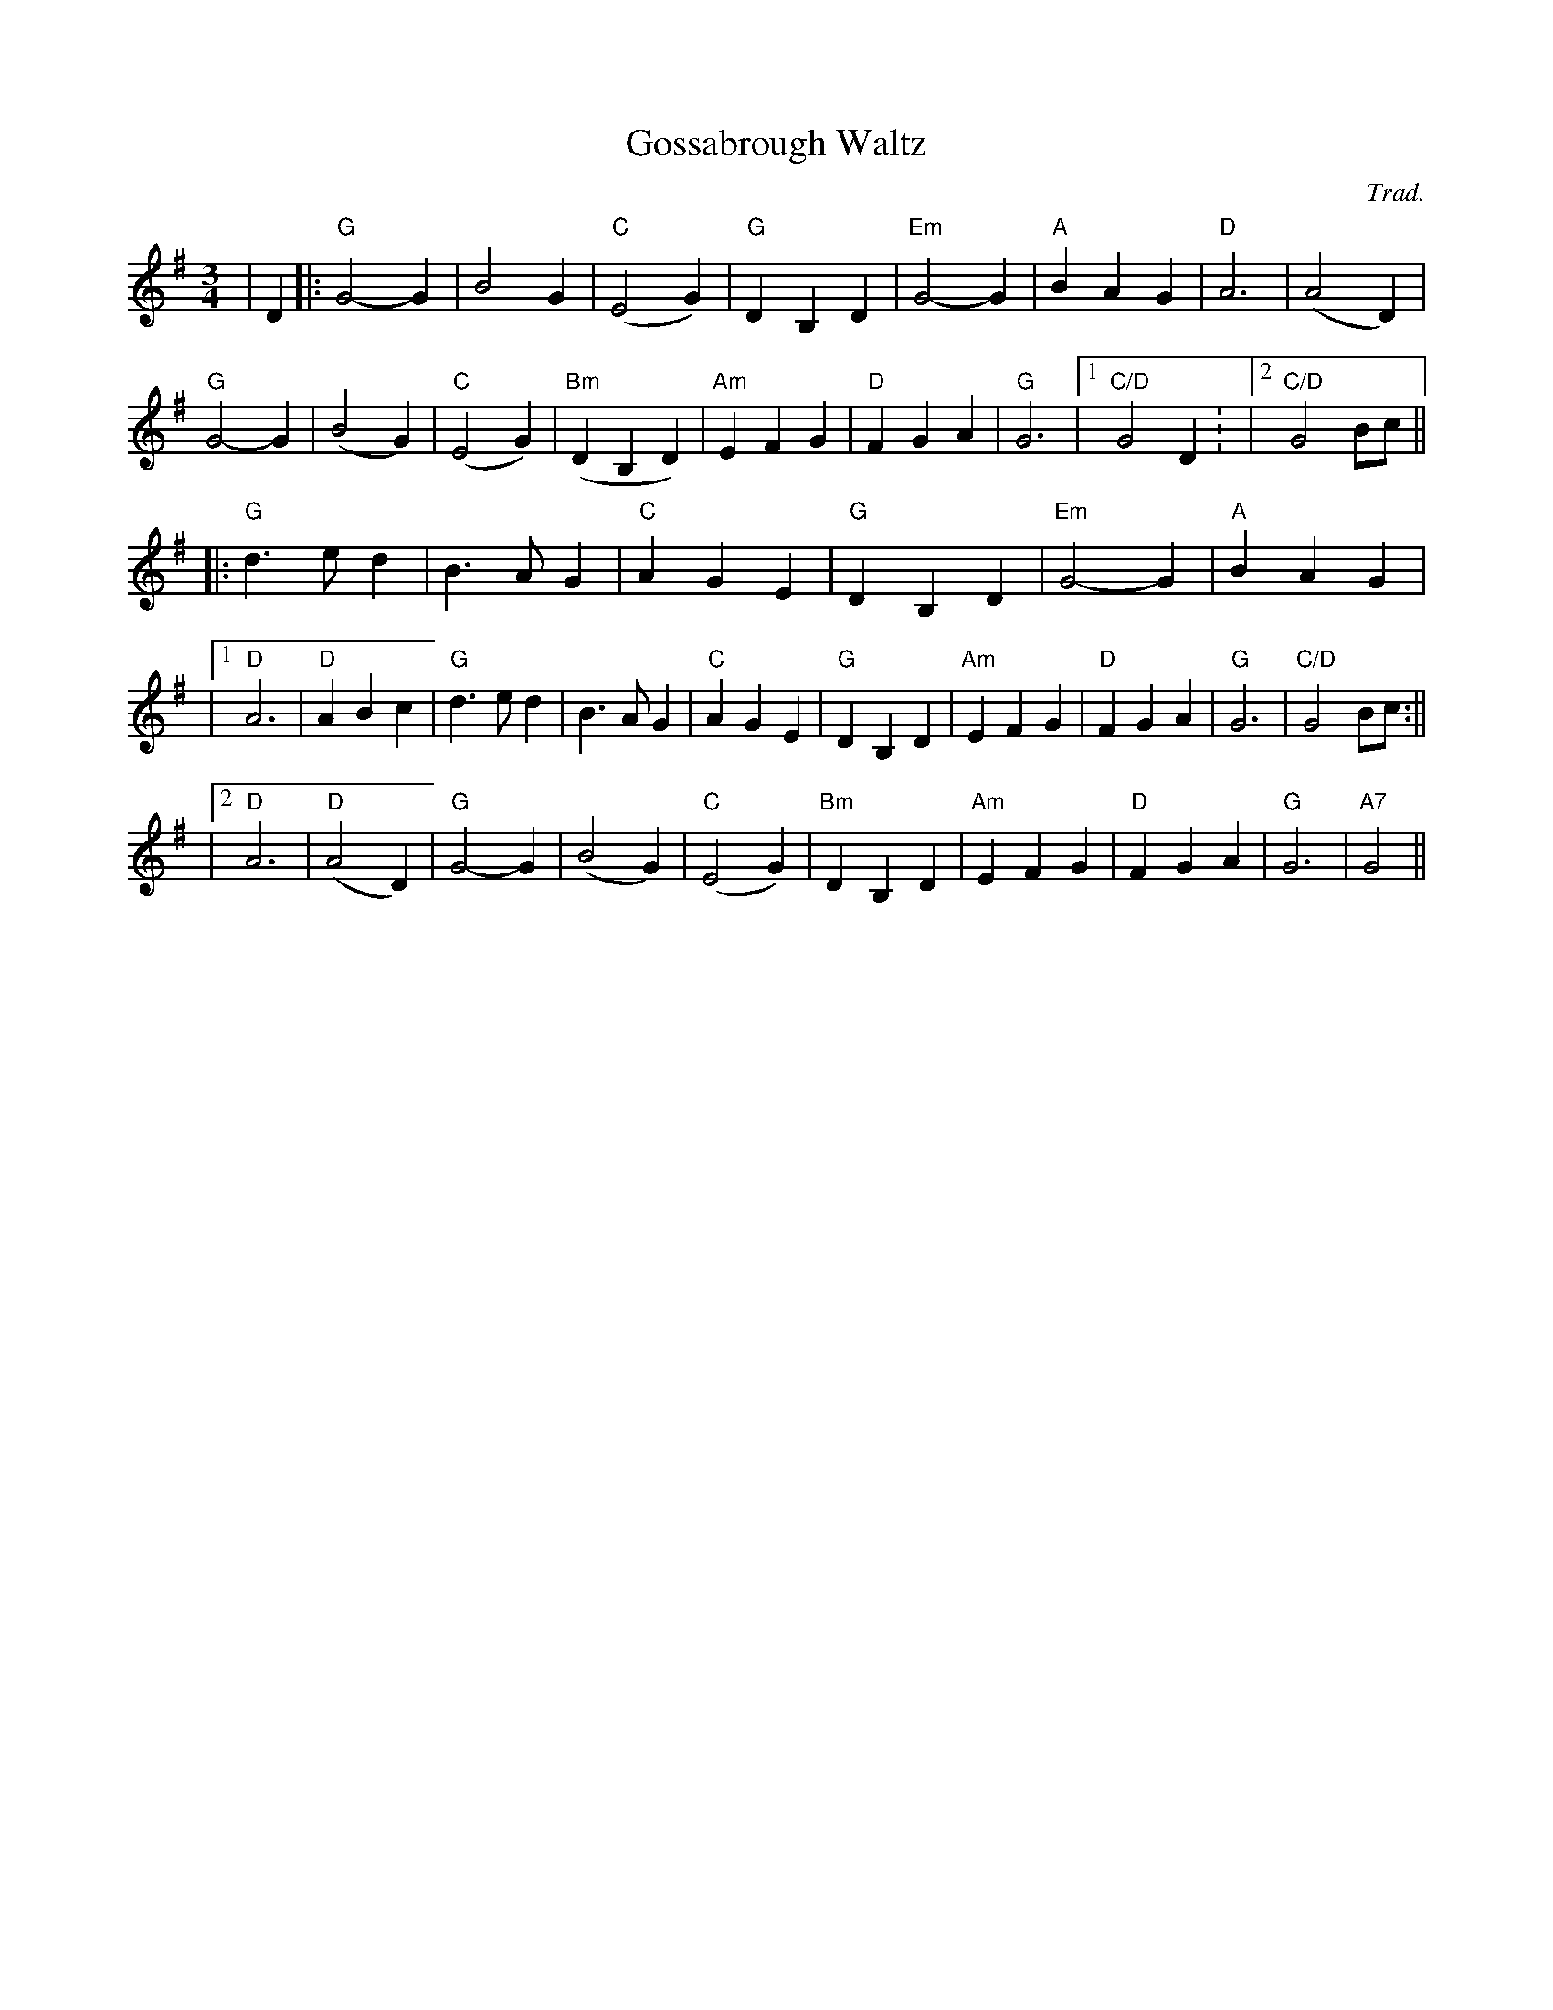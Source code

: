 X:412
T:Gossabrough Waltz
R:Waltz
C:Trad.
M:3/4
L:1/4
K:G
| D |:"G" G2-G| B2 G| "C" (E2G)| "G" D B, D| "Em" G2-G| "A" B A G| "D" A3| (A2D)|!
"G" G2-G| (B2G)|"C" (E2G)| "Bm" (DB,D)| "Am" E F G| "D" F G A| "G" G3|1 "C/D" G2  D: |2 "C/D"G2 B/c/ ||!
|: "G" d>e d| B>A G| "C" A G E| "G" D B, D| "Em" G2-G| "A" B A G|!
|1 "D" A3| "D" A B c | "G" d>e d| B>A G| "C" A G E|  "G" D B, D| "Am" EF G|"D" F G A| "G" G3| "C/D" G2  B/c/ :||!
|2 "D" A3 |"D" (A2D)| "G" G2-G| (B2G)| "C" (E2G)| "Bm"D B, D| "Am" E F G|"D" FG A|"G" G3| "A7" G2||
